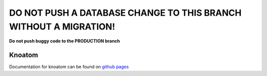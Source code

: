 =====================================================================
**DO NOT PUSH A DATABASE CHANGE TO THIS BRANCH WITHOUT A MIGRATION!**
=====================================================================
**Do not push buggy code to the PRODUCTION branch**

Knoatom
=======

Documentation for knoatom can be found on `github pages <http://courseportal.github.io/coursePortal/>`_